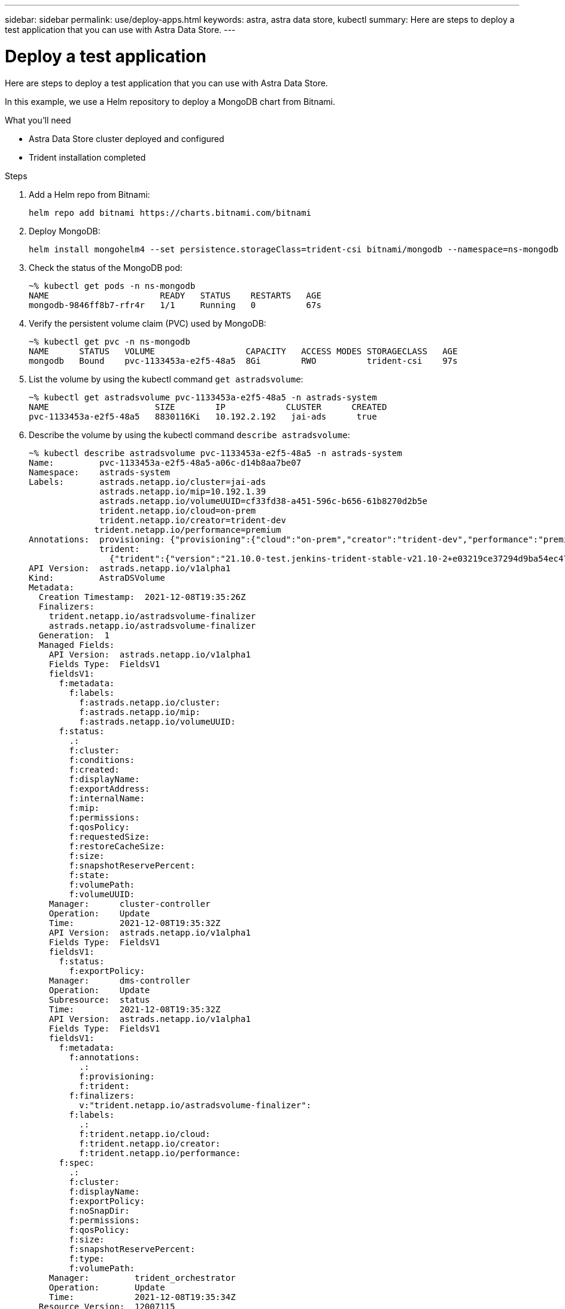 ---
sidebar: sidebar
permalink: use/deploy-apps.html
keywords: astra, astra data store, kubectl
summary: Here are steps to deploy a test application that you can use with Astra Data Store.
---

= Deploy a test application
:hardbreaks:
:icons: font
:imagesdir: ../media/use/

Here are steps to deploy a test application that you can use with Astra Data Store.

In this example, we use a Helm repository to deploy a MongoDB chart from Bitnami.

.What you'll need

* Astra Data Store cluster deployed and configured
* Trident installation completed

.Steps

.	Add a Helm repo from Bitnami:
+
----
helm repo add bitnami https://charts.bitnami.com/bitnami
----

.	Deploy MongoDB:
+
----
helm install mongohelm4 --set persistence.storageClass=trident-csi bitnami/mongodb --namespace=ns-mongodb --create-namespace
----

.	Check the status of the MongoDB pod:
+

----
~% kubectl get pods -n ns-mongodb
NAME                      READY   STATUS    RESTARTS   AGE
mongodb-9846ff8b7-rfr4r   1/1     Running   0          67s
----

.	Verify the persistent volume claim (PVC) used by MongoDB:
+
----
~% kubectl get pvc -n ns-mongodb
NAME      STATUS   VOLUME                  CAPACITY   ACCESS MODES STORAGECLASS   AGE
mongodb   Bound    pvc-1133453a-e2f5-48a5  8Gi        RWO          trident-csi    97s
----

.	List the volume by using the kubectl command `get astradsvolume`:
+
----
~% kubectl get astradsvolume pvc-1133453a-e2f5-48a5 -n astrads-system
NAME                     SIZE        IP            CLUSTER      CREATED
pvc-1133453a-e2f5-48a5   8830116Ki   10.192.2.192   jai-ads      true
----

.	Describe the volume by using the kubectl command `describe astradsvolume`:
+
----
~% kubectl describe astradsvolume pvc-1133453a-e2f5-48a5 -n astrads-system
Name:         pvc-1133453a-e2f5-48a5-a06c-d14b8aa7be07
Namespace:    astrads-system
Labels:       astrads.netapp.io/cluster=jai-ads
              astrads.netapp.io/mip=10.192.1.39
              astrads.netapp.io/volumeUUID=cf33fd38-a451-596c-b656-61b8270d2b5e
              trident.netapp.io/cloud=on-prem
              trident.netapp.io/creator=trident-dev
             trident.netapp.io/performance=premium
Annotations:  provisioning: {"provisioning":{"cloud":"on-prem","creator":"trident-dev","performance":"premium"}}
              trident:
                {"trident":{"version":"21.10.0-test.jenkins-trident-stable-v21.10-2+e03219ce37294d9ba54ec476bbe788c1a7772548","backendUUID":"","platform":...
API Version:  astrads.netapp.io/v1alpha1
Kind:         AstraDSVolume
Metadata:
  Creation Timestamp:  2021-12-08T19:35:26Z
  Finalizers:
    trident.netapp.io/astradsvolume-finalizer
    astrads.netapp.io/astradsvolume-finalizer
  Generation:  1
  Managed Fields:
    API Version:  astrads.netapp.io/v1alpha1
    Fields Type:  FieldsV1
    fieldsV1:
      f:metadata:
        f:labels:
          f:astrads.netapp.io/cluster:
          f:astrads.netapp.io/mip:
          f:astrads.netapp.io/volumeUUID:
      f:status:
        .:
        f:cluster:
        f:conditions:
        f:created:
        f:displayName:
        f:exportAddress:
        f:internalName:
        f:mip:
        f:permissions:
        f:qosPolicy:
        f:requestedSize:
        f:restoreCacheSize:
        f:size:
        f:snapshotReservePercent:
        f:state:
        f:volumePath:
        f:volumeUUID:
    Manager:      cluster-controller
    Operation:    Update
    Time:         2021-12-08T19:35:32Z
    API Version:  astrads.netapp.io/v1alpha1
    Fields Type:  FieldsV1
    fieldsV1:
      f:status:
        f:exportPolicy:
    Manager:      dms-controller
    Operation:    Update
    Subresource:  status
    Time:         2021-12-08T19:35:32Z
    API Version:  astrads.netapp.io/v1alpha1
    Fields Type:  FieldsV1
    fieldsV1:
      f:metadata:
        f:annotations:
          .:
          f:provisioning:
          f:trident:
        f:finalizers:
          v:"trident.netapp.io/astradsvolume-finalizer":
        f:labels:
          .:
          f:trident.netapp.io/cloud:
          f:trident.netapp.io/creator:
          f:trident.netapp.io/performance:
      f:spec:
        .:
        f:cluster:
        f:displayName:
        f:exportPolicy:
        f:noSnapDir:
        f:permissions:
        f:qosPolicy:
        f:size:
        f:snapshotReservePercent:
        f:type:
        f:volumePath:
    Manager:         trident_orchestrator
    Operation:       Update
    Time:            2021-12-08T19:35:34Z
  Resource Version:  12007115
  UID:               d522ae4f-e793-49ed-bbe0-9112d7f9167b
Spec:
  Cluster:                   jai-ads
  Display Name:              pvc-1133453a-e2f5-48a5-a06c-d14b8aa7be07
  Export Policy:             pvc-1133453a-e2f5-48a5-a06c-d14b8aa7be07
  No Snap Dir:               true
  Permissions:               0777
  Qos Policy:                silver
  Size:                      9042036412
  Snapshot Reserve Percent:  5
  Type:                      ReadWrite
  Volume Path:               /pvc-1133453a-e2f5-48a5-a06c-d14b8aa7be07
Status:
  Cluster:  jai-ads
  Conditions:
    Last Transition Time:    2021-12-08T19:35:32Z
    Message:                 Volume is online
    Reason:                  VolumeOnline
    Status:                  True
    Type:                    AstraDSVolumeOnline
    Last Transition Time:    2021-12-08T19:35:32Z
    Message:                 Volume creation request was successful
    Reason:                  VolumeCreated
    Status:                  True
    Type:                    AstraDSVolumeCreated
  Created:                   true
  Display Name:              pvc-1133453a-e2f5-48a5-a06c-d14b8aa7be07
  Export Address:            10.192.2.192
  Export Policy:             pvc-1133453a-e2f5-48a5-a06c-d14b8aa7be07
  Internal Name:             pvc_1133453a_e2f5_48a5_a06c_d14b8aa7be07
  Mip:                       10.192.1.192
  Permissions:               777
  Qos Policy:                silver
  Requested Size:            9042036412
  Restore Cache Size:        0
  Size:                      8830116Ki
  Snapshot Reserve Percent:  5
  State:                     online
  Volume Path:               /pvc-1133453a-e2f5-48a5-a06c-d14b8aa7be07
  Volume UUID:               cf33fd38-a451-596c-b656-61b8270d2b5e
Events:
  Type    Reason         Age   From                  Message
  ----    ------         ----  ----                  -------
  Normal  VolumeCreated  3m9s  ADSClusterController  Volume creation request was successful
----
